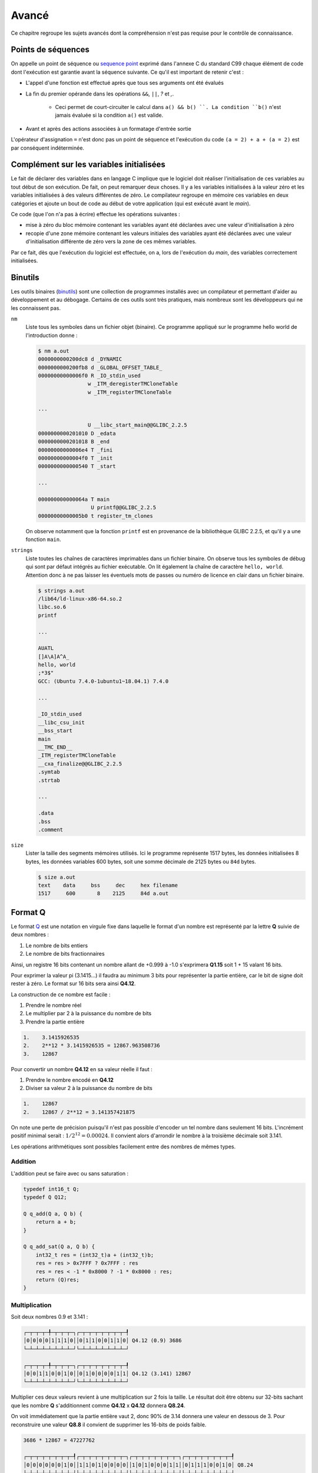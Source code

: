 ======
Avancé
======

Ce chapitre regroupe les sujets avancés dont la compréhension n'est pas requise pour le contrôle de connaissance.

.. _sequence_point:

Points de séquences
===================

On appelle un point de séquence ou `sequence point <https://en.wikipedia.org/wiki/Sequence_point>`__ exprimé dans l'annexe C du standard C99 chaque élément de code dont l'exécution est garantie avant la séquence suivante. Ce qu'il est important de retenir c'est :

- L'appel d'une fonction est effectué après que tous ses arguments ont été évalués
- La fin du premier opérande dans les opérations ``&&``, ``||``, `?` et `,`.

    - Ceci permet de court-circuiter le calcul dans ``a() && b() ``. La condition ``b()`` n'est jamais évaluée si la condition ``a()`` est valide.
- Avant et après des actions associées à un formatage d'entrée sortie

L'opérateur d'assignation ``=`` n'est donc pas un point de séquence et l'exécution du code ``(a = 2) + a + (a = 2)`` est par conséquent indéterminée.

Complément sur les variables initialisées
=========================================

Le fait de déclarer des variables dans en langage C implique que le
logiciel doit réaliser l'initialisation de ces variables au tout début
de son exécution. De fait, on peut remarquer deux choses. Il y a les
variables initialisées à la valeur zéro et les variables initialisées à
des valeurs différentes de zéro. Le compilateur regroupe en mémoire ces
variables en deux catégories et ajoute un bout de code au début de votre
application (qui est exécuté avant le *main*).

Ce code (que l'on n'a pas à écrire) effectue les opérations suivantes :

-  mise à zéro du bloc mémoire contenant les variables ayant été
   déclarées avec une valeur d'initialisation à zéro

-  recopie d'une zone mémoire contenant les valeurs initiales des
   variables ayant été déclarées avec une valeur d'initialisation
   différente de zéro vers la zone de ces mêmes variables.

Par ce fait, dès que l'exécution du logiciel est effectuée, on a, lors
de l'exécution du *main*, des variables correctement initialisées.

Binutils
========

Les outils binaires (`binutils <https://en.wikipedia.org/wiki/GNU_Binutils>`__) sont une collection de programmes installés avec un compilateur et permettant d'aider au développement et au débogage. Certains de ces outils sont très pratiques, mais nombreux sont les développeurs qui ne les connaissent pas.

``nm``
    Liste tous les symboles dans un fichier objet (binaire). Ce programme appliqué sur le programme hello world de l'introduction donne :

    .. code-block:: console

        $ nm a.out
        0000000000200dc8 d _DYNAMIC
        0000000000200fb8 d _GLOBAL_OFFSET_TABLE_
        00000000000006f0 R _IO_stdin_used
                        w _ITM_deregisterTMCloneTable
                        w _ITM_registerTMCloneTable

        ...

                        U __libc_start_main@@GLIBC_2.2.5
        0000000000201010 D _edata
        0000000000201018 B _end
        00000000000006e4 T _fini
        00000000000004f0 T _init
        0000000000000540 T _start

        ...

        000000000000064a T main
                         U printf@@GLIBC_2.2.5
        00000000000005b0 t register_tm_clones

    On observe notamment que la fonction ``printf`` est en provenance de la bibliothèque GLIBC 2.2.5, et qu'il y a une fonction ``main``.

``strings``
    Liste toutes les chaînes de caractères imprimables dans un fichier binaire. On observe tous les symboles de débug qui sont par défaut intégrés au fichier exécutable. On lit également la chaîne de caractère ``hello, world``. Attention donc à ne pas laisser les éventuels mots de passes ou numéro de licence en clair dans un fichier binaire.

    .. code-block:: console

        $ strings a.out
        /lib64/ld-linux-x86-64.so.2
        libc.so.6
        printf

        ...

        AUATL
        []A\A]A^A_
        hello, world
        ;*3$"
        GCC: (Ubuntu 7.4.0-1ubuntu1~18.04.1) 7.4.0

        ...

        _IO_stdin_used
        __libc_csu_init
        __bss_start
        main
        __TMC_END__
        _ITM_registerTMCloneTable
        __cxa_finalize@@GLIBC_2.2.5
        .symtab
        .strtab

        ...

        .data
        .bss
        .comment

``size``
    Lister la taille des segments mémoires utilisés. Ici le programme représente 1517 bytes, les données initialisées 8 bytes, les données variables 600 bytes, soit une somme décimale de 2125 bytes ou ``84d`` bytes.

    .. code-block:: console

        $ size a.out
        text    data     bss     dec     hex filename
        1517     600       8    2125     84d a.out

Format Q
========

Le format `Q <https://en.wikipedia.org/wiki/Q_(number_format)>`__ est une notation en virgule fixe dans laquelle le format d'un nombre est représenté par la lettre **Q** suivie de deux nombres :

1. Le nombre de bits entiers
2. Le nombre de bits fractionnaires

Ainsi, un registre 16 bits contenant un nombre allant de +0.999 à -1.0 s'exprimera **Q1.15** soit 1 + 15 valant 16 bits.

Pour exprimer la valeur pi (3.1415...) il faudra au minimum 3 bits pour représenter la partie entière, car le bit de signe doit rester à zéro. Le format sur 16 bits sera ainsi **Q4.12**.

La construction de ce nombre est facile :

1. Prendre le nombre réel
2. Le multiplier par 2 à la puissance du nombre de bits
3. Prendre la partie entière

.. code-block:: text

    1.    3.1415926535
    2.    2**12 * 3.1415926535 = 12867.963508736
    3.    12867

Pour convertir un nombre **Q4.12** en sa valeur réelle il faut :

1. Prendre le nombre encodé en **Q4.12**
2. Diviser sa valeur 2 à la puissance du nombre de bits

.. code-block:: text

    1.    12867
    2.    12867 / 2**12 = 3.141357421875

On note une perte de précision puisqu'il n'est pas possible d'encoder un tel nombre dans seulement 16 bits. L'incrément positif minimal serait : :math:`1 / 2^12 = 0.00024`. Il convient alors d'arrondir le nombre à la troisième décimale soit 3.141.

Les opérations arithmétiques sont possibles facilement entre des nombres de mêmes types.

Addition
--------

L'addition peut se faire avec ou sans saturation :

.. code-block:: c

    typedef int16_t Q;
    typedef Q Q12;

    Q q_add(Q a, Q b) {
        return a + b;
    }

    Q q_add_sat(Q a, Q b) {
        int32_t res = (int32_t)a + (int32_t)b;
        res = res > 0x7FFF ? 0x7FFF : res
        res = res < -1 * 0x8000 ? -1 * 0x8000 : res;
        return (Q)res;
    }

Multiplication
--------------

Soit deux nombres 0.9 et 3.141 :

.. code-block:: text

    ┌─┬─┬─┬─╀─┬─┬─┬─┐┌─┬─┬─┬─┬─┬─┬─┬─┦
    │0│0│0│0│1│1│1│0││0│1│1│0│0│1│1│0│ Q4.12 (0.9) 3686
    └─┴─┴─┴─┴─┴─┴─┴─┘└─┴─┴─┴─┴─┴─┴─┴─┘

    ┌─┬─┬─┬─╀─┬─┬─┬─┐┌─┬─┬─┬─┬─┬─┬─┬─┦
    │0│0│1│1│0│0│1│0││0│1│0│0│0│0│1│1│ Q4.12 (3.141) 12867
    └─┴─┴─┴─┴─┴─┴─┴─┘└─┴─┴─┴─┴─┴─┴─┴─┘

Multiplier ces deux valeurs revient à une multiplication sur 2 fois la taille. Le résultat doit être obtenu sur 32-bits sachant que les nombre **Q** s'additionnent comme **Q4.12** x **Q4.12** donnera **Q8.24**.

On voit immédiatement que la partie entière vaut 2, donc 90% de 3.14 donnera une valeur en dessous de 3. Pour reconstruire une valeur **Q8.8** il convient de supprimer les 16-bits de poids faible.

.. code-block:: text

    3686 * 12867 = 47227762

    ┌─┬─┬─┬─┬─┬─┬─┬─┦┌─┬─┬─┬─┬─┬─┬─┬─┐┌─┬─┬─┬─┬─┬─┬─┬─┐┌─┬─┬─┬─┬─┬─┬─┬─┦
    │0│0│0│0│0│0│1│0││1│1│0│1│0│0│0│0││1│0│1│0│0│0│1│1││0│1│1│1│0│0│1│0│ Q8.24
    └─┴─┴─┴─┴─┴─┴─┴─┘└─┴─┴─┴─┴─┴─┴─┴─┘└─┴─┴─┴─┴─┴─┴─┴─┘└─┴─┴─┴─┴─┴─┴─┴─┘

    ┌─┬─┬─┬─┬─┬─┬─┬─┦┌─┬─┬─┬─┬─┬─┬─┬─┦
    │0│0│0│0│0│0│1│0││1│1│0│1│0│0│0│0│ Q8.8
    └─┴─┴─┴─┴─┴─┴─┴─┘└─┴─┴─┴─┴─┴─┴─┴─┘

.. code-block:: c

    inline Q q_sat(int32_t x) {
        x = x > 0x7FFF ? 0x7FFF : x
        x = x < -1 * 0x8000 ? -1 * 0x8000 : x;
        return (Q)x;
    }

    inline int16_t q_mul(int16_t a, int16_t b, char q)
    {
        int32_t c = (int32_t)a * (int32_t)b;
        c += 1 << (q - 1);
        return sat(c >> q);
    }

    inline int16_t q12_mul(int16_t a, int16_t b)
    {
        return q_mul(a, b, 12);
    }

Mémoire partagée
================

Nous le verrons plus loin au chapitre sur la MMU, mais la mémoire d'un processus mémoire (programme) ne peut pas être accédée par un autre programme. Le système d'exploitation l'en empêche.

Lorsque l'on souhaite communiquer entre plusieurs programmes, il est possible d'utiliser différentes méthodes :

- les flux (fichiers, stdin, stdout...)
- la mémoire partagée
- les sockets

Vous avez déjà vu les flux au chapitre précédent, et les sockets ne font pas partie de ce cours d'introduction.

Notons que la mémoire partagée est un mécanisme propre à chaque système d'exploitation. Sous POSIX elle est normalisée et donc un programme compatible POSIX et utilisant la mémoire partagée pourra fonctionner sous Linux, WSL ou macOS, mais pas sous Windows.

C'est principalement l'appel système ``mmap`` qui est utilisé. Il permet de mapper ou démapper des fichiers ou des périphériques dans la mémoire.

.. code-block:: c

    void *mmap(
        void *addr,
        size_t length, // Size in bytes
        int prot,      // Access protection (read/write/execute)
        int flags,     // Attributs (shared/private/anonymous...)
        int fd,
        int offset
    );


Voici un exemple permettant de réserver un espace partagé en écriture et en lecture entre deux processus :

.. code-block:: c

    #include <stdio.h>
    #include <stdlib.h>
    #include <sys/mman.h>

    void* create_shared_memory(size_t size) {
        // Accessible en lecture et écriture
        int protection = PROT_READ | PROT_WRITE;

        // D'autres processus peuvent accéder à cet espace
        // lequel est anonyme
        // so only this process and its children will be able to use it:
        int visibility = MAP_SHARED | MAP_ANONYMOUS;

        // The remaining parameters to `mmap()` are not important for this use case,
        // but the manpage for `mmap` explains their purpose.
        return mmap(NULL, size, protection, visibility, -1, 0);
    }

File memory mapping
-------------------

Traditionnellement lorsque l'on souhaite travailler sur un fichier, il convient de l'ouvrir avec ``fopen`` et de lire son contenu. Lorsque cela est nécessaire, ce fichier est copié en mémoire :

.. code-block:: c

    FILE *fp = fopen("foo", "r");
    fseek(fp, 0, SEEK_END);
    int filesize = ftell(fp);
    fseek(fp, 0, SEEK_SET);
    char *file = malloc(filesize);
    fread(file, filesize, sizeof(char), fp);
    fclose(fp);

Cette copie n'est pas nécessairement nécessaire. Une approche **POSIX**, qui n'est donc pas couverte par le standard **C99** consiste à lier le fichier dans un espace mémoire partagé.

Ceci nécessite l'utilisation de fonctions bas niveau.

.. code-block:: c

    #include <stdio.h>
    #include <stdlib.h>
    #include <sys/mman.h>

    int main() {
        int fd = open("foo.txt", O_RDWR, 0600);
        char *addr = mmap(NULL, 100, PROT_READ | PROT_WRITE, MAP_SHARED, fd, 0);
        printf("Espace mappé à %p\n", addr);
        printf("Premiers caractères du fichiers : %.*s...\n", 20, addr);
    }

Les avantages de cette méthode sont :

- pas nécessaire de copier l'intégralité du fichier en mémoire ;
- possibilité de partager le même fichier ouvert entre plusieurs processus ;
- possibilité laissée au système d'exploitation d'utiliser la RAM ou non si les ressources mémoires deviennent tendues.

Collecteur de déchets (*garbage collector*)
===========================================

Le C est un langage primitif qui ne gère pas automatiquement la libération des ressources allouées dynamiquement. L'exemple suivant est évocateur :

.. code-block:: c

    int* get_number() {
        int *num = malloc(sizeof(int));
        *num = rand();
    }

    int main() {
        for (int i = 0; i < 100; i++) {
            printf("%d\n", *get_number());
        }
    }

La fonction ``get_number`` alloue dynamiquement un espace de la taille d'un entier et lui assigne une valeur aléatoire. Dans le programme principal, l'adresse retournée est déréférencée pour être affichée sur la sortie standard.

A la fin de l'exécution de la boucle for, une centaine d'espaces mémoire sont maintenant dans les `limbes <https://fr.wikipedia.org/wiki/Limbes>`__. Comme le pointeur retourné n'a jamais été mémorisé, il n'est plus possible de libérer cet espace mémoire avec ``free``.

On dit que le programme à une `fuite mémoire <https://fr.wikipedia.org/wiki/Fuite_de_m%C3%A9moire>`__. En admettant que ce programme reste résidant en mémoire, il peut arriver un moment où le programme peut aller jusqu'à utiliser toute la RAM disponible. Dans ce cas, il est probable que ``malloc`` retourne ``NULL`` et qu'une erreur de segmentation apparaisse lors du ``printf``.

Allons plus loin dans notre exemple et considérons le code suivant :

.. code-block:: c

    #include <stdio.h>
    #include <stdlib.h>

    int foo(int *new_value) {
        static int *values[10] = { NULL };
        static int count = 0;

        if (rand() % 5 && count < sizeof(values) / sizeof(*values) - 1) {
            values[count++] = new_value;
        }

        if (count > 0)
            printf("Foo aime %d\n", *values[rand() % count]);
    }

    int bar(int *new_value) {
        static int *values[10] = { NULL };
        static int count = 0;

        if (rand() % 5 && count < sizeof(values) / sizeof(*values) - 1) {
            values[count++] = new_value;
        }

        if (count > 0)
            printf("Bar aime %d\n", *values[rand() % count]);
    }

    int* get_number() {
        int *number = malloc(sizeof(int));
        *number = rand() % 1000;
        return number;
    }

    int main() {
        int experiment_iterations = 10;
        for (int i = 0; i < experiment_iterations; i++) {
            int *num = get_number();
            foo(num);
            bar(num);
            #if 0 // ...
                free(num) ??
            #endif
        };
    }

La fonction ``get_number`` alloue dynamiquement un espace mémoire et assigne un nombre aléatoire. Les fonctions ``foo`` et ``bar`` reçoivent en paramètre un pointeur sur un entier. Chacune à le choix de mémoriser ce pointeur et de clamer sur ``stdout`` qu'elle aime un des nombres mémorisés.

Au niveau du ``#if 0`` dans la fonction ``main``, il est impossible de savoir si l'adresse pointée par ``num`` est encore utilisée ou non. Il se peut que ``foo`` et ``bar`` utilisent cet espace mémoire, comme il se peut qu'aucun des deux ne l'utilise.

Comment peut-on savoir si il est possible de libérer ou non ``num`` ?

Une solution couramment utilisée en C++ s'appelle un *smart pointer*. Il s'agit d'un pointeur qui contient en plus de l'adresse de la valeur, le nombre de références utilisées. De cette manière il est possible en tout temps de savoir si le pointeur est référencé quelque part. Dans le cas où le nombre de référence tombe à zéro, il est possible de libérer la ressource.

Dans un certain nombre de langage de programmation comme Python ou Java, il existe un mécanisme automatique nommé *Garbage Collector* et qui, périodiquement, fait un tour de toutes les allocations dynamique pour savoir si elle sont encore référencées ou non. Le cas échéant, le *gc* décide libérer la ressource mémoire. De cette manière il n'est plus nécessaire de faire la chasse aux ressources allouées.

En revanche en C, il n'existe aucun mécanisme aussi sophistiqué alors prenez garde à bien libérer les ressources utilisées et à éviter d'écrire des fonctions qui allouent du contenu mémoire dynamiquement.
